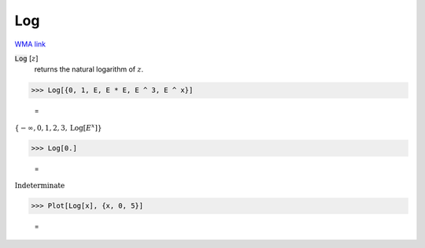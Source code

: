 Log
===

`WMA link <https://reference.wolfram.com/language/ref/Log.html>`_


:code:`Log` [:math:`z`]
    returns the natural logarithm of :math:`z`.





>>> Log[{0, 1, E, E * E, E ^ 3, E ^ x}]

    =
:math:`\left\{-\infty ,0,1,2,3,\text{Log}\left[E^x\right]\right\}`


>>> Log[0.]

    =
:math:`\text{Indeterminate}`


>>> Plot[Log[x], {x, 0, 5}]

    =
.. image:: asy_Reference_of_Built-in_Symbols_Integer_and_Number-Theoretical_Functions_Log_25y1qqdt.png
    :align: center



